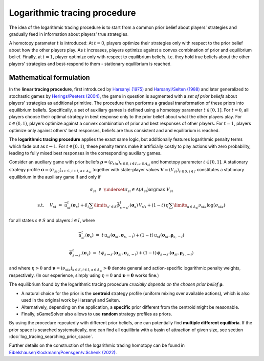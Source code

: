 Logarithmic tracing procedure
=============================

The idea of the logarithmic tracing procedure is to
start from a common prior belief about players' strategies
and gradually feed in information about players' true strategies.

A homotopy parameter :math:`t` is introduced:
At :math:`t=0`, players optimize their strategies only with respect to
the prior belief about how the other players play.
As :math:`t` increases, players optimize against a convex combination of
prior and equilibrium belief.
Finally, at :math:`t=1`, player optimize only with respect to equilibrium beliefs,
i.e. they hold true beliefs about the other players' strategies and best-respond to them
- stationary equilibrium is reached.


Mathematical formulation
------------------------

In the **linear tracing procedure**, first introduced by
`Harsanyi (1975) <https://link.springer.com/article/10.1007/BF01766187>`_
and
`Harsanyi/Selten (1988) <https://mitpress.mit.edu/books/general-theory-equilibrium-selection-games>`_
and later generalized to stochastic games by
`Herings/Peeters (2004) <https://dx.doi.org/10.2139/ssrn.357201>`_,
the game in question is augmented with a *set of prior beliefs*
about players' strategies as additional primitive.
The procedure then performs a gradual transformation
of these priors into equilibrium beliefs.
Specifically, a set of auxiliary games is defined
using a homotopy parameter :math:`t\in[0,1]`.
For :math:`t=0`, all players choose their optimal strategy in best response
only to the prior belief about what the other players play.
For :math:`t\in(0,1)`, players optimize against a convex combination
of prior and best responses of other players.
For :math:`t=1`, players optimize only against others' best responses,
beliefs are thus consistent and and equilibrium is reached.

The **logarithmic tracing procedure** applies the exact same logic,
but additionally features logarithmic penalty terms
which fade out as :math:`t\rightarrow1`.
For :math:`t\in[0,1)`, these penalty terms make it artificially costly
to play actions with zero probability,
leading to fully mixed best responses in the corresponding auxiliary games.

Consider an auxiliary game with prior beliefs
:math:`\boldsymbol{\rho}=(\rho_{sia})_{s\in S,i\in I, a\in A_{si}}`
and homotopy parameter :math:`t\in[0,1]`.
A stationary strategy profile
:math:`\boldsymbol{\sigma}=(\sigma_{sia})_{s\in S,i\in I, a\in A_{si}}`
together with state-player values
:math:`\boldsymbol{V}=(V_{si})_{s\in S,i\in I}`
constitutes a stationary equilibrium in the auxiliary game if and only if

.. math:: \sigma_{si} \; \in \; \underset{\sigma_{si}\in\Delta(A_{si})}{\arg\max} \;\; V_{si}
.. math:: \text{s.t. } \quad V_{si} \; = \; \bar{u}^t_{si}(\boldsymbol{\sigma}_s) + \delta_i \sum\limits_{s'\in S} \bar{\phi}^t_{s\rightarrow s'}(\boldsymbol{\sigma}_s) \, V_{s'i} + (1-t) \, \eta \sum\limits_{a\in A_{si}} \nu_{sia} \log(\sigma_{sia})

for all states :math:`s\in S` and players :math:`i\in I`, where

.. math:: \bar{u}^t_{si}(\boldsymbol{\sigma}_{s}) \; = \; t \, u_{si}(\boldsymbol{\sigma}_{si}, \boldsymbol{\sigma}_{s,-i}) + (1-t) \, u_{si}(\boldsymbol{\sigma}_{si}, \boldsymbol{\rho}_{s,-i})
.. math:: \bar{\phi}^t_{s\rightarrow s'}(\boldsymbol{\sigma}_{s}) \; = \; t \, \phi_{s\rightarrow s'}(\boldsymbol{\sigma}_{si}, \boldsymbol{\sigma}_{s,-i}) + (1-t) \, \phi_{s\rightarrow s'}(\boldsymbol{\sigma}_{si}, \boldsymbol{\rho}_{s,-i})

and where :math:`\eta>0` and
:math:`\boldsymbol{\nu}=(\nu_{sia})_{s\in S,i\in I, a\in A_{si}} > \boldsymbol{0}`
denote general and action-specific logarithmic penalty weights, respectively.
(In our experience, simply using :math:`\eta=0` and
:math:`\boldsymbol{\nu}=\boldsymbol{0}` works fine.)

The equilibrium found by the logarithmic tracing procedure
*crucially depends on the chosen prior belief* :math:`\boldsymbol{\rho}`.

- A natural choice for the prior is the **centroid** strategy profile
  (uniform mixing over available actions),
  which is also used in the original work by Harsanyi and Selten.
- Alternatively, depending on the application, a **specific** prior
  different from the centroid might be reasonable.
- Finally, sGameSolver also allows to use **random** strategy profiles
  as priors.

By using the procedure repeatedly with different prior beliefs,
one can potentially find **multiple different equilibria**.
If the prior space is searched systematically,
one can find all equilibria with a basin of attraction of given size,
see section :doc:`log_tracing_searching_prior_space`.

Further details on the construction of the logarithmic tracing homotopy can be found in
`Eibelshäuser/Klockmann/Poensgen/v.Schenk (2022) <https://dx.doi.org/10.2139/ssrn.3748830>`_.
